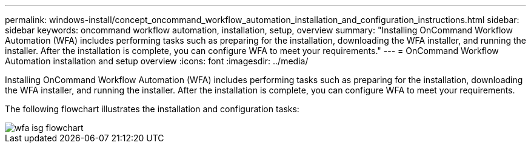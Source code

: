 ---
permalink: windows-install/concept_oncommand_workflow_automation_installation_and_configuration_instructions.html
sidebar: sidebar
keywords: oncommand workflow automation, installation, setup, overview
summary: "Installing OnCommand Workflow Automation (WFA) includes performing tasks such as preparing for the installation, downloading the WFA installer, and running the installer. After the installation is complete, you can configure WFA to meet your requirements."
---
= OnCommand Workflow Automation installation and setup overview
:icons: font
:imagesdir: ../media/

[.lead]
Installing OnCommand Workflow Automation (WFA) includes performing tasks such as preparing for the installation, downloading the WFA installer, and running the installer. After the installation is complete, you can configure WFA to meet your requirements.

The following flowchart illustrates the installation and configuration tasks:

image::../media/wfa_isg_flowchart.gif[]
